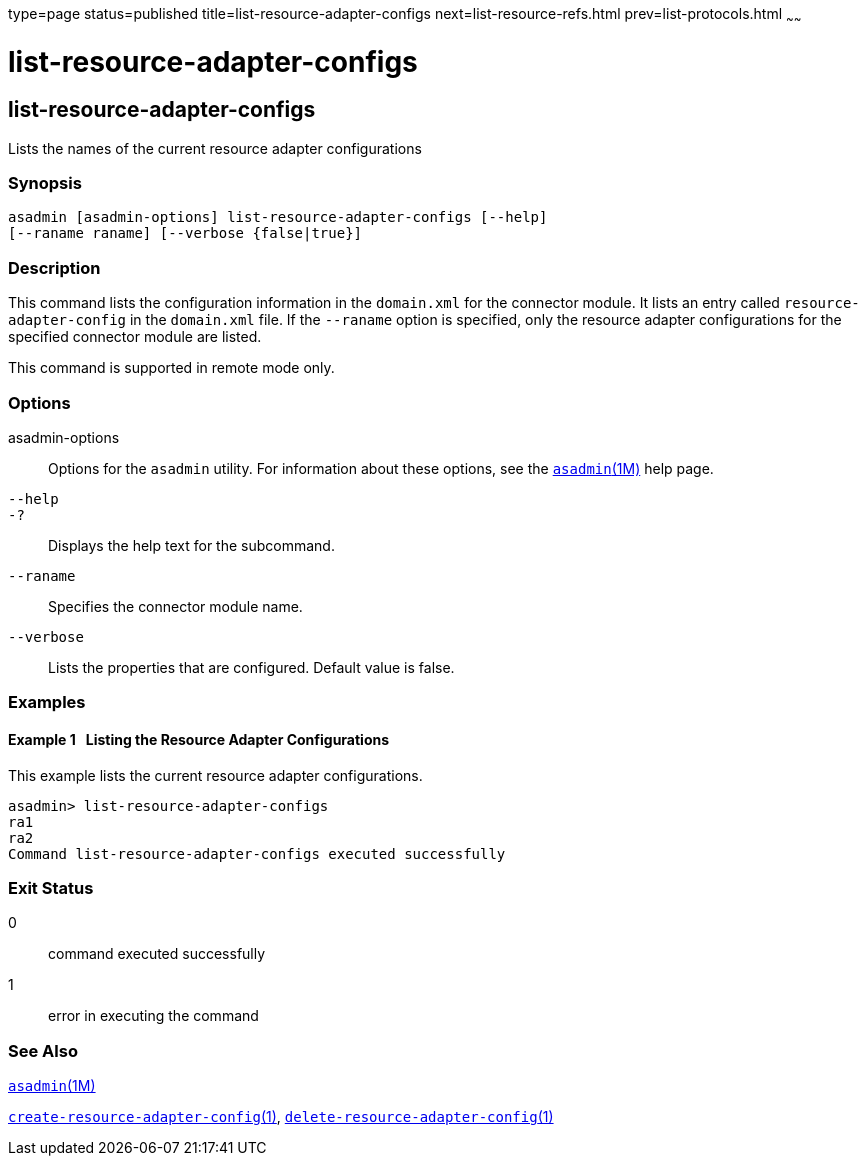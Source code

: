 type=page
status=published
title=list-resource-adapter-configs
next=list-resource-refs.html
prev=list-protocols.html
~~~~~~

list-resource-adapter-configs
=============================

[[list-resource-adapter-configs-1]][[GSRFM00196]][[list-resource-adapter-configs]]

list-resource-adapter-configs
-----------------------------

Lists the names of the current resource adapter configurations

[[sthref1772]]

=== Synopsis

[source]
----
asadmin [asadmin-options] list-resource-adapter-configs [--help] 
[--raname raname] [--verbose {false|true}]
----

[[sthref1773]]

=== Description

This command lists the configuration information in the `domain.xml` for
the connector module. It lists an entry called `resource-adapter-config`
in the `domain.xml` file. If the `--raname` option is specified, only
the resource adapter configurations for the specified connector module
are listed.

This command is supported in remote mode only.

[[sthref1774]]

=== Options

asadmin-options::
  Options for the `asadmin` utility. For information about these
  options, see the link:asadmin.html#asadmin-1m[`asadmin`(1M)] help page.
`--help`::
`-?`::
  Displays the help text for the subcommand.
`--raname`::
  Specifies the connector module name.
`--verbose`::
  Lists the properties that are configured. Default value is false.

[[sthref1775]]

=== Examples

[[GSRFM706]][[sthref1776]]

==== Example 1   Listing the Resource Adapter Configurations

This example lists the current resource adapter configurations.

[source]
----
asadmin> list-resource-adapter-configs
ra1
ra2
Command list-resource-adapter-configs executed successfully
----

[[sthref1777]]

=== Exit Status

0::
  command executed successfully
1::
  error in executing the command

[[sthref1778]]

=== See Also

link:asadmin.html#asadmin-1m[`asadmin`(1M)]

link:create-resource-adapter-config.html#create-resource-adapter-config-1[`create-resource-adapter-config`(1)],
link:delete-resource-adapter-config.html#delete-resource-adapter-config-1[`delete-resource-adapter-config`(1)]


